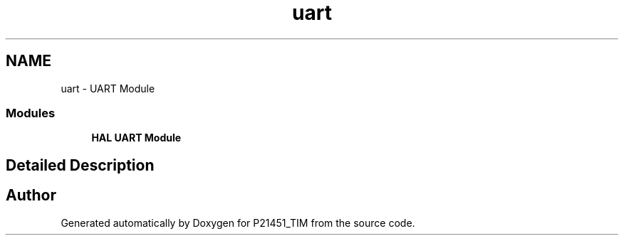 .TH "uart" 3 "Tue Jan 26 2016" "Version 0.1" "P21451_TIM" \" -*- nroff -*-
.ad l
.nh
.SH NAME
uart \- UART Module
.SS "Modules"

.in +1c
.ti -1c
.RI "\fBHAL UART Module\fP"
.br
.in -1c
.SH "Detailed Description"
.PP 

.SH "Author"
.PP 
Generated automatically by Doxygen for P21451_TIM from the source code\&.
